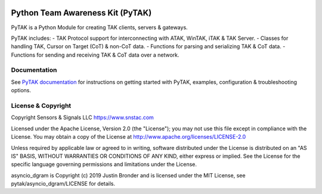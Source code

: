 .. image:: https://github.com/snstac/pytak/blob/main/docs/atak_screenshot_with_pytak_logo-x25.jpg
   :alt: ATAK Screenshot with PyTAK Logo.
   :target: https://github.com/snstac/pytak/blob/main/docs/atak_screenshot_with_pytak_logo.jpg

Python Team Awareness Kit (PyTAK)
*********************************

PyTAK is a Python Module for creating TAK clients, servers & gateways.

PyTAK includes:
- TAK Protocol support for interconnecting with ATAK, WinTAK, iTAK & TAK Server.
- Classes for handling TAK, Cursor on Target (CoT) & non-CoT data.
- Functions for parsing and serializing TAK & CoT data.
- Functions for sending and receiving TAK & CoT data over a network.

Documentation
=============

See `PyTAK documentation <https://pytak.rtfd.io/>`_ for instructions on getting 
started with PyTAK, examples, configuration & troubleshooting options.

License & Copyright
===================

Copyright Sensors & Signals LLC https://www.snstac.com

Licensed under the Apache License, Version 2.0 (the "License");
you may not use this file except in compliance with the License.
You may obtain a copy of the License at http://www.apache.org/licenses/LICENSE-2.0

Unless required by applicable law or agreed to in writing, software
distributed under the License is distributed on an "AS IS" BASIS,
WITHOUT WARRANTIES OR CONDITIONS OF ANY KIND, either express or implied.
See the License for the specific language governing permissions and
limitations under the License.

asyncio_dgram is Copyright (c) 2019 Justin Bronder and is licensed under the MIT 
License, see pytak/asyncio_dgram/LICENSE for details.
